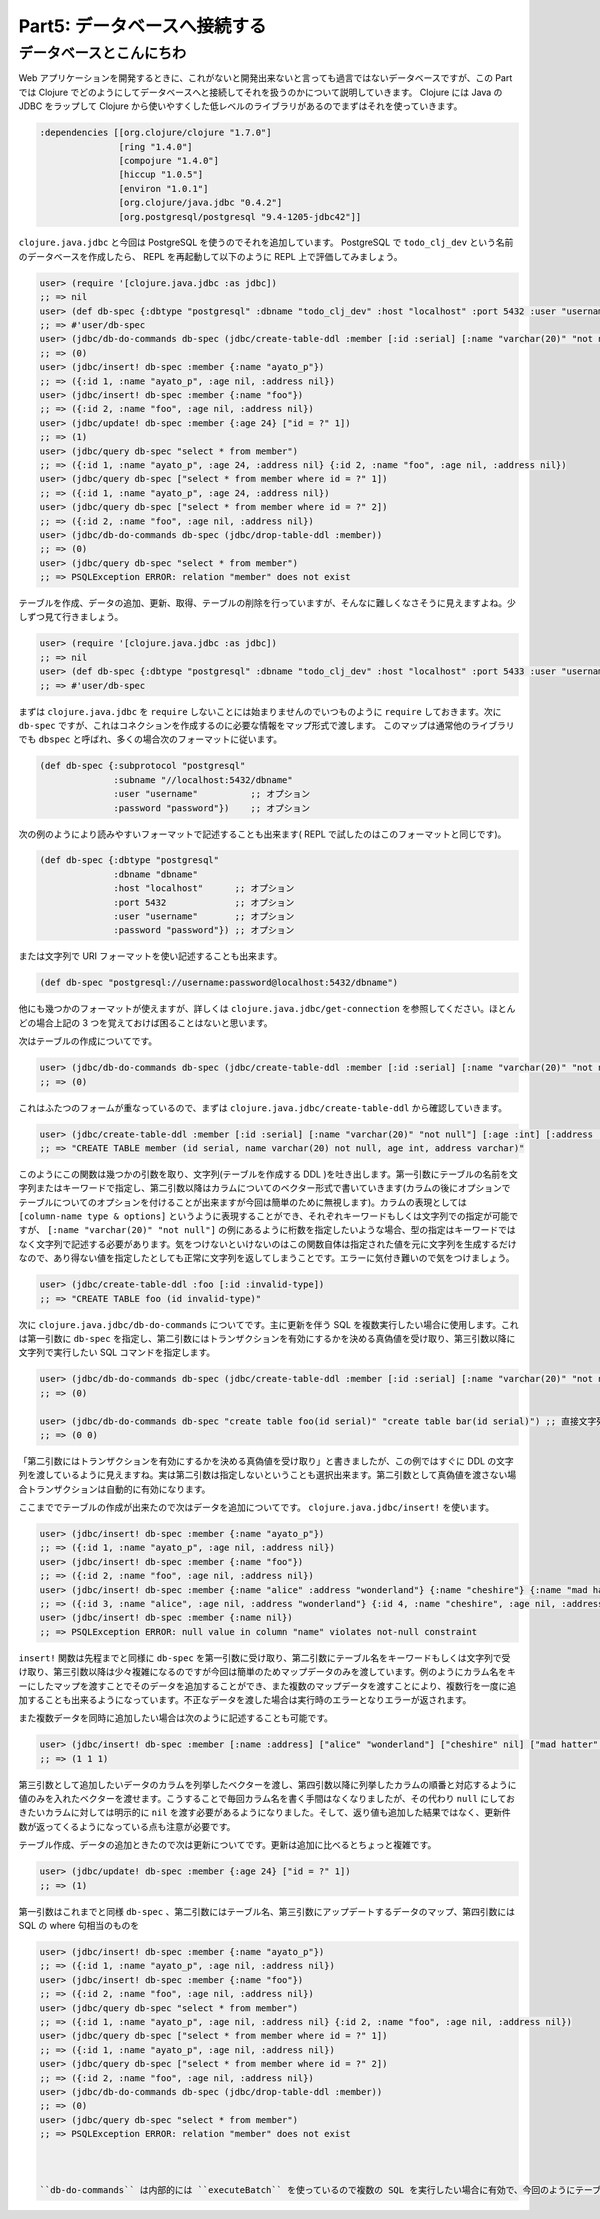 ===============================
 Part5: データベースへ接続する
===============================

データベースとこんにちわ
========================

Web アプリケーションを開発するときに、これがないと開発出来ないと言っても過言ではないデータベースですが、この Part では Clojure でどのようにしてデータベースへと接続してそれを扱うのかについて説明していきます。
Clojure には Java の JDBC をラップして Clojure から使いやすくした低レベルのライブラリがあるのでまずはそれを使っていきます。

.. sourcecode:: clojure

  :dependencies [[org.clojure/clojure "1.7.0"]
                 [ring "1.4.0"]
                 [compojure "1.4.0"]
                 [hiccup "1.0.5"]
                 [environ "1.0.1"]
                 [org.clojure/java.jdbc "0.4.2"]
                 [org.postgresql/postgresql "9.4-1205-jdbc42"]]

``clojure.java.jdbc`` と今回は PostgreSQL を使うのでそれを追加しています。 PostgreSQL で ``todo_clj_dev`` という名前のデータベースを作成したら、 REPL を再起動して以下のように REPL 上で評価してみましょう。

.. sourcecode:: clojure

  user> (require '[clojure.java.jdbc :as jdbc])
  ;; => nil
  user> (def db-spec {:dbtype "postgresql" :dbname "todo_clj_dev" :host "localhost" :port 5432 :user "username" :password "password"})
  ;; => #'user/db-spec
  user> (jdbc/db-do-commands db-spec (jdbc/create-table-ddl :member [:id :serial] [:name "varchar(20)" "not null"] [:age :int] [:address :varchar]))
  ;; => (0)
  user> (jdbc/insert! db-spec :member {:name "ayato_p"})
  ;; => ({:id 1, :name "ayato_p", :age nil, :address nil})
  user> (jdbc/insert! db-spec :member {:name "foo"})
  ;; => ({:id 2, :name "foo", :age nil, :address nil})
  user> (jdbc/update! db-spec :member {:age 24} ["id = ?" 1])
  ;; => (1)
  user> (jdbc/query db-spec "select * from member")
  ;; => ({:id 1, :name "ayato_p", :age 24, :address nil} {:id 2, :name "foo", :age nil, :address nil})
  user> (jdbc/query db-spec ["select * from member where id = ?" 1])
  ;; => ({:id 1, :name "ayato_p", :age 24, :address nil})
  user> (jdbc/query db-spec ["select * from member where id = ?" 2])
  ;; => ({:id 2, :name "foo", :age nil, :address nil})
  user> (jdbc/db-do-commands db-spec (jdbc/drop-table-ddl :member))
  ;; => (0)
  user> (jdbc/query db-spec "select * from member")
  ;; => PSQLException ERROR: relation "member" does not exist

テーブルを作成、データの追加、更新、取得、テーブルの削除を行っていますが、そんなに難しくなさそうに見えますよね。少しずつ見て行きましょう。

.. sourcecode:: clojure

  user> (require '[clojure.java.jdbc :as jdbc])
  ;; => nil
  user> (def db-spec {:dbtype "postgresql" :dbname "todo_clj_dev" :host "localhost" :port 5433 :user "username" :password "password"})
  ;; => #'user/db-spec

まずは ``clojure.java.jdbc`` を ``require`` しないことには始まりませんのでいつものように ``require`` しておきます。次に ``db-spec`` ですが、これはコネクションを作成するのに必要な情報をマップ形式で渡します。
このマップは通常他のライブラリでも ``dbspec`` と呼ばれ、多くの場合次のフォーマットに従います。

.. sourcecode:: clojure

  (def db-spec {:subprotocol "postgresql"
                :subname "//localhost:5432/dbname"
                :user "username"          ;; オプション
                :password "password"})    ;; オプション

次の例のようにより読みやすいフォーマットで記述することも出来ます( REPL で試したのはこのフォーマットと同じです)。

.. sourcecode:: clojure

  (def db-spec {:dbtype "postgresql"
                :dbname "dbname"
                :host "localhost"      ;; オプション
                :port 5432             ;; オプション
                :user "username"       ;; オプション
                :password "password"}) ;; オプション

または文字列で URI フォーマットを使い記述することも出来ます。

.. sourcecode:: clojure

  (def db-spec "postgresql://username:password@localhost:5432/dbname")

他にも幾つかのフォーマットが使えますが、詳しくは ``clojure.java.jdbc/get-connection`` を参照してください。ほとんどの場合上記の 3 つを覚えておけば困ることはないと思います。

次はテーブルの作成についてです。

.. sourcecode:: clojure

  user> (jdbc/db-do-commands db-spec (jdbc/create-table-ddl :member [:id :serial] [:name "varchar(20)" "not null"] [:age :int] [:address :varchar]))
  ;; => (0)

これはふたつのフォームが重なっているので、まずは ``clojure.java.jdbc/create-table-ddl`` から確認していきます。

.. sourcecode:: clojure

  user> (jdbc/create-table-ddl :member [:id :serial] [:name "varchar(20)" "not null"] [:age :int] [:address :varchar])
  ;; => "CREATE TABLE member (id serial, name varchar(20) not null, age int, address varchar)"

このようにこの関数は幾つかの引数を取り、文字列(テーブルを作成する DDL )を吐き出します。第一引数にテーブルの名前を文字列またはキーワードで指定し、第二引数以降はカラムについてのベクター形式で書いていきます(カラムの後にオプションでテーブルについてのオプションを付けることが出来ますが今回は簡単のために無視します)。カラムの表現としては ``[column-name type & options]`` というように表現することができ、それぞれキーワードもしくは文字列での指定が可能ですが、 ``[:name "varchar(20)" "not null"]`` の例にあるように桁数を指定したいような場合、型の指定はキーワードではなく文字列で記述する必要があります。気をつけないといけないのはこの関数自体は指定された値を元に文字列を生成するだけなので、あり得ない値を指定したとしても正常に文字列を返してしまうことです。エラーに気付き難いので気をつけましょう。

.. sourcecode:: clojure

  user> (jdbc/create-table-ddl :foo [:id :invalid-type])
  ;; => "CREATE TABLE foo (id invalid-type)"

次に ``clojure.java.jdbc/db-do-commands`` についてです。主に更新を伴う SQL を複数実行したい場合に使用します。これは第一引数に ``db-spec`` を指定し、第二引数にはトランザクションを有効にするかを決める真偽値を受け取り、第三引数以降に文字列で実行したい SQL コマンドを指定します。

.. sourcecode:: clojure

  user> (jdbc/db-do-commands db-spec (jdbc/create-table-ddl :member [:id :serial] [:name "varchar(20)" "not null"] [:age :int] [:address :varchar]))
  ;; => (0)

  user> (jdbc/db-do-commands db-spec "create table foo(id serial)" "create table bar(id serial)") ;; 直接文字列で SQL を渡すことも勿論出来ます。複数の SQL も同時に実行出来ます。
  ;; => (0 0)

「第二引数にはトランザクションを有効にするかを決める真偽値を受け取り」と書きましたが、この例ではすぐに DDL の文字列を渡しているように見えますね。実は第二引数は指定しないということも選択出来ます。第二引数として真偽値を渡さない場合トランザクションは自動的に有効になります。

ここまででテーブルの作成が出来たので次はデータを追加についてです。 ``clojure.java.jdbc/insert!`` を使います。

.. Sourcecode:: clojure

  user> (jdbc/insert! db-spec :member {:name "ayato_p"})
  ;; => ({:id 1, :name "ayato_p", :age nil, :address nil})
  user> (jdbc/insert! db-spec :member {:name "foo"})
  ;; => ({:id 2, :name "foo", :age nil, :address nil})
  user> (jdbc/insert! db-spec :member {:name "alice" :address "wonderland"} {:name "cheshire"} {:name "mad hatter"}) ;; 複数データを一度に追加することも可能
  ;; => ({:id 3, :name "alice", :age nil, :address "wonderland"} {:id 4, :name "cheshire", :age nil, :address nil} {:id 5, :name "mad hatter", :age nil, :address nil})
  user> (jdbc/insert! db-spec :member {:name nil})
  ;; => PSQLException ERROR: null value in column "name" violates not-null constraint

``insert!`` 関数は先程までと同様に ``db-spec`` を第一引数に受け取り、第二引数にテーブル名をキーワードもしくは文字列で受け取り、第三引数以降は少々複雑になるのですが今回は簡単のためマップデータのみを渡しています。例のようにカラム名をキーにしたマップを渡すことでそのデータを追加することができ、また複数のマップデータを渡すことにより、複数行を一度に追加することも出来るようになっています。不正なデータを渡した場合は実行時のエラーとなりエラーが返されます。

また複数データを同時に追加したい場合は次のように記述することも可能です。

.. sourcecode:: clojure

  user> (jdbc/insert! db-spec :member [:name :address] ["alice" "wonderland"] ["cheshire" nil] ["mad hatter" nil])
  ;; => (1 1 1)

第三引数として追加したいデータのカラムを列挙したベクターを渡し、第四引数以降に列挙したカラムの順番と対応するように値のみを入れたベクターを渡せます。こうすることで毎回カラム名を書く手間はなくなりましたが、その代わり ``null`` にしておきたいカラムに対しては明示的に ``nil`` を渡す必要があるようになりました。そして、返り値も追加した結果ではなく、更新件数が返ってくるようになっている点も注意が必要です。

テーブル作成、データの追加ときたので次は更新についてです。更新は追加に比べるとちょっと複雑です。

.. sourcecode:: clojure

  user> (jdbc/update! db-spec :member {:age 24} ["id = ?" 1])
  ;; => (1)

第一引数はこれまでと同様 ``db-spec`` 、第二引数にはテーブル名、第三引数にアップデートするデータのマップ、第四引数には SQL の where 句相当のものを







.. sourcecode:: clojure

  user> (jdbc/insert! db-spec :member {:name "ayato_p"})
  ;; => ({:id 1, :name "ayato_p", :age nil, :address nil})
  user> (jdbc/insert! db-spec :member {:name "foo"})
  ;; => ({:id 2, :name "foo", :age nil, :address nil})
  user> (jdbc/query db-spec "select * from member")
  ;; => ({:id 1, :name "ayato_p", :age nil, :address nil} {:id 2, :name "foo", :age nil, :address nil})
  user> (jdbc/query db-spec ["select * from member where id = ?" 1])
  ;; => ({:id 1, :name "ayato_p", :age nil, :address nil})
  user> (jdbc/query db-spec ["select * from member where id = ?" 2])
  ;; => ({:id 2, :name "foo", :age nil, :address nil})
  user> (jdbc/db-do-commands db-spec (jdbc/drop-table-ddl :member))
  ;; => (0)
  user> (jdbc/query db-spec "select * from member")
  ;; => PSQLException ERROR: relation "member" does not exist



  ``db-do-commands`` は内部的には ``executeBatch`` を使っているので複数の SQL を実行したい場合に有効で、今回のようにテーブルを作成したりするのにはちょうど良い
